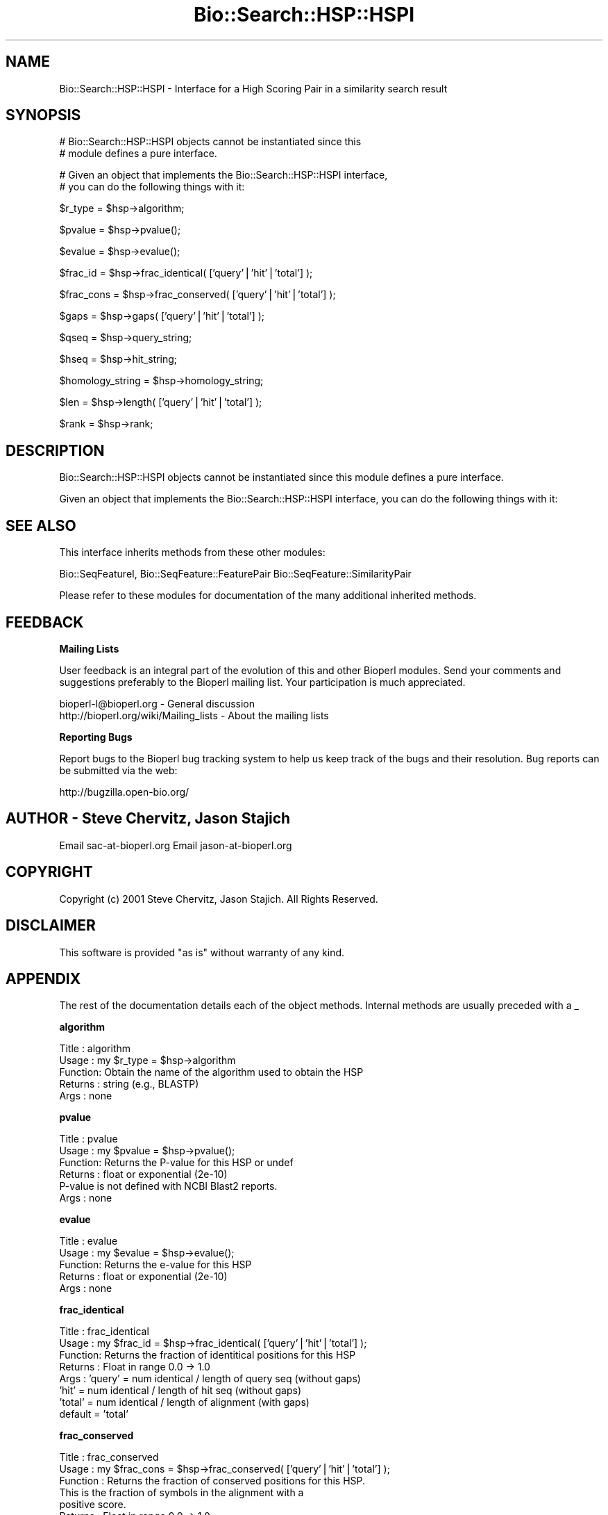.\" Automatically generated by Pod::Man v1.37, Pod::Parser v1.32
.\"
.\" Standard preamble:
.\" ========================================================================
.de Sh \" Subsection heading
.br
.if t .Sp
.ne 5
.PP
\fB\\$1\fR
.PP
..
.de Sp \" Vertical space (when we can't use .PP)
.if t .sp .5v
.if n .sp
..
.de Vb \" Begin verbatim text
.ft CW
.nf
.ne \\$1
..
.de Ve \" End verbatim text
.ft R
.fi
..
.\" Set up some character translations and predefined strings.  \*(-- will
.\" give an unbreakable dash, \*(PI will give pi, \*(L" will give a left
.\" double quote, and \*(R" will give a right double quote.  | will give a
.\" real vertical bar.  \*(C+ will give a nicer C++.  Capital omega is used to
.\" do unbreakable dashes and therefore won't be available.  \*(C` and \*(C'
.\" expand to `' in nroff, nothing in troff, for use with C<>.
.tr \(*W-|\(bv\*(Tr
.ds C+ C\v'-.1v'\h'-1p'\s-2+\h'-1p'+\s0\v'.1v'\h'-1p'
.ie n \{\
.    ds -- \(*W-
.    ds PI pi
.    if (\n(.H=4u)&(1m=24u) .ds -- \(*W\h'-12u'\(*W\h'-12u'-\" diablo 10 pitch
.    if (\n(.H=4u)&(1m=20u) .ds -- \(*W\h'-12u'\(*W\h'-8u'-\"  diablo 12 pitch
.    ds L" ""
.    ds R" ""
.    ds C` ""
.    ds C' ""
'br\}
.el\{\
.    ds -- \|\(em\|
.    ds PI \(*p
.    ds L" ``
.    ds R" ''
'br\}
.\"
.\" If the F register is turned on, we'll generate index entries on stderr for
.\" titles (.TH), headers (.SH), subsections (.Sh), items (.Ip), and index
.\" entries marked with X<> in POD.  Of course, you'll have to process the
.\" output yourself in some meaningful fashion.
.if \nF \{\
.    de IX
.    tm Index:\\$1\t\\n%\t"\\$2"
..
.    nr % 0
.    rr F
.\}
.\"
.\" For nroff, turn off justification.  Always turn off hyphenation; it makes
.\" way too many mistakes in technical documents.
.hy 0
.if n .na
.\"
.\" Accent mark definitions (@(#)ms.acc 1.5 88/02/08 SMI; from UCB 4.2).
.\" Fear.  Run.  Save yourself.  No user-serviceable parts.
.    \" fudge factors for nroff and troff
.if n \{\
.    ds #H 0
.    ds #V .8m
.    ds #F .3m
.    ds #[ \f1
.    ds #] \fP
.\}
.if t \{\
.    ds #H ((1u-(\\\\n(.fu%2u))*.13m)
.    ds #V .6m
.    ds #F 0
.    ds #[ \&
.    ds #] \&
.\}
.    \" simple accents for nroff and troff
.if n \{\
.    ds ' \&
.    ds ` \&
.    ds ^ \&
.    ds , \&
.    ds ~ ~
.    ds /
.\}
.if t \{\
.    ds ' \\k:\h'-(\\n(.wu*8/10-\*(#H)'\'\h"|\\n:u"
.    ds ` \\k:\h'-(\\n(.wu*8/10-\*(#H)'\`\h'|\\n:u'
.    ds ^ \\k:\h'-(\\n(.wu*10/11-\*(#H)'^\h'|\\n:u'
.    ds , \\k:\h'-(\\n(.wu*8/10)',\h'|\\n:u'
.    ds ~ \\k:\h'-(\\n(.wu-\*(#H-.1m)'~\h'|\\n:u'
.    ds / \\k:\h'-(\\n(.wu*8/10-\*(#H)'\z\(sl\h'|\\n:u'
.\}
.    \" troff and (daisy-wheel) nroff accents
.ds : \\k:\h'-(\\n(.wu*8/10-\*(#H+.1m+\*(#F)'\v'-\*(#V'\z.\h'.2m+\*(#F'.\h'|\\n:u'\v'\*(#V'
.ds 8 \h'\*(#H'\(*b\h'-\*(#H'
.ds o \\k:\h'-(\\n(.wu+\w'\(de'u-\*(#H)/2u'\v'-.3n'\*(#[\z\(de\v'.3n'\h'|\\n:u'\*(#]
.ds d- \h'\*(#H'\(pd\h'-\w'~'u'\v'-.25m'\f2\(hy\fP\v'.25m'\h'-\*(#H'
.ds D- D\\k:\h'-\w'D'u'\v'-.11m'\z\(hy\v'.11m'\h'|\\n:u'
.ds th \*(#[\v'.3m'\s+1I\s-1\v'-.3m'\h'-(\w'I'u*2/3)'\s-1o\s+1\*(#]
.ds Th \*(#[\s+2I\s-2\h'-\w'I'u*3/5'\v'-.3m'o\v'.3m'\*(#]
.ds ae a\h'-(\w'a'u*4/10)'e
.ds Ae A\h'-(\w'A'u*4/10)'E
.    \" corrections for vroff
.if v .ds ~ \\k:\h'-(\\n(.wu*9/10-\*(#H)'\s-2\u~\d\s+2\h'|\\n:u'
.if v .ds ^ \\k:\h'-(\\n(.wu*10/11-\*(#H)'\v'-.4m'^\v'.4m'\h'|\\n:u'
.    \" for low resolution devices (crt and lpr)
.if \n(.H>23 .if \n(.V>19 \
\{\
.    ds : e
.    ds 8 ss
.    ds o a
.    ds d- d\h'-1'\(ga
.    ds D- D\h'-1'\(hy
.    ds th \o'bp'
.    ds Th \o'LP'
.    ds ae ae
.    ds Ae AE
.\}
.rm #[ #] #H #V #F C
.\" ========================================================================
.\"
.IX Title "Bio::Search::HSP::HSPI 3"
.TH Bio::Search::HSP::HSPI 3 "2008-07-07" "perl v5.8.8" "User Contributed Perl Documentation"
.SH "NAME"
Bio::Search::HSP::HSPI \- Interface for a High Scoring Pair in a similarity search result
.SH "SYNOPSIS"
.IX Header "SYNOPSIS"
.Vb 2
\&    # Bio::Search::HSP::HSPI objects cannot be instantiated since this
\&    # module defines a pure interface.
.Ve
.PP
.Vb 2
\&    # Given an object that implements the Bio::Search::HSP::HSPI  interface,
\&    # you can do the following things with it:
.Ve
.PP
.Vb 1
\&    $r_type = $hsp->algorithm;
.Ve
.PP
.Vb 1
\&    $pvalue = $hsp->pvalue();
.Ve
.PP
.Vb 1
\&    $evalue = $hsp->evalue();
.Ve
.PP
.Vb 1
\&    $frac_id = $hsp->frac_identical( ['query'|'hit'|'total'] );
.Ve
.PP
.Vb 1
\&    $frac_cons = $hsp->frac_conserved( ['query'|'hit'|'total'] );
.Ve
.PP
.Vb 1
\&    $gaps = $hsp->gaps( ['query'|'hit'|'total'] );
.Ve
.PP
.Vb 1
\&    $qseq = $hsp->query_string;
.Ve
.PP
.Vb 1
\&    $hseq = $hsp->hit_string;
.Ve
.PP
.Vb 1
\&    $homology_string = $hsp->homology_string;
.Ve
.PP
.Vb 1
\&    $len = $hsp->length( ['query'|'hit'|'total'] );
.Ve
.PP
.Vb 1
\&    $rank = $hsp->rank;
.Ve
.SH "DESCRIPTION"
.IX Header "DESCRIPTION"
Bio::Search::HSP::HSPI objects cannot be instantiated since this
module defines a pure interface.
.PP
Given an object that implements the Bio::Search::HSP::HSPI interface,
you can do the following things with it:
.SH "SEE ALSO"
.IX Header "SEE ALSO"
This interface inherits methods from these other modules:
.PP
Bio::SeqFeatureI,
Bio::SeqFeature::FeaturePair
Bio::SeqFeature::SimilarityPair
.PP
Please refer to these modules for documentation of the 
many additional inherited methods.
.SH "FEEDBACK"
.IX Header "FEEDBACK"
.Sh "Mailing Lists"
.IX Subsection "Mailing Lists"
User feedback is an integral part of the evolution of this and other
Bioperl modules. Send your comments and suggestions preferably to
the Bioperl mailing list.  Your participation is much appreciated.
.PP
.Vb 2
\&  bioperl-l@bioperl.org                  - General discussion
\&  http://bioperl.org/wiki/Mailing_lists  - About the mailing lists
.Ve
.Sh "Reporting Bugs"
.IX Subsection "Reporting Bugs"
Report bugs to the Bioperl bug tracking system to help us keep track
of the bugs and their resolution. Bug reports can be submitted via the
web:
.PP
.Vb 1
\&  http://bugzilla.open-bio.org/
.Ve
.SH "AUTHOR \- Steve Chervitz, Jason Stajich"
.IX Header "AUTHOR - Steve Chervitz, Jason Stajich"
Email sac\-at\-bioperl.org
Email jason\-at\-bioperl.org
.SH "COPYRIGHT"
.IX Header "COPYRIGHT"
Copyright (c) 2001 Steve Chervitz, Jason Stajich. All Rights Reserved.
.SH "DISCLAIMER"
.IX Header "DISCLAIMER"
This software is provided \*(L"as is\*(R" without warranty of any kind.
.SH "APPENDIX"
.IX Header "APPENDIX"
The rest of the documentation details each of the object methods.
Internal methods are usually preceded with a _
.Sh "algorithm"
.IX Subsection "algorithm"
.Vb 5
\& Title   : algorithm
\& Usage   : my $r_type = $hsp->algorithm
\& Function: Obtain the name of the algorithm used to obtain the HSP
\& Returns : string (e.g., BLASTP)
\& Args    : none
.Ve
.Sh "pvalue"
.IX Subsection "pvalue"
.Vb 6
\& Title   : pvalue
\& Usage   : my $pvalue = $hsp->pvalue();
\& Function: Returns the P-value for this HSP or undef 
\& Returns : float or exponential (2e-10)
\&           P-value is not defined with NCBI Blast2 reports.
\& Args    : none
.Ve
.Sh "evalue"
.IX Subsection "evalue"
.Vb 5
\& Title   : evalue
\& Usage   : my $evalue = $hsp->evalue();
\& Function: Returns the e-value for this HSP
\& Returns : float or exponential (2e-10)
\& Args    : none
.Ve
.Sh "frac_identical"
.IX Subsection "frac_identical"
.Vb 8
\& Title   : frac_identical
\& Usage   : my $frac_id = $hsp->frac_identical( ['query'|'hit'|'total'] );
\& Function: Returns the fraction of identitical positions for this HSP 
\& Returns : Float in range 0.0 -> 1.0
\& Args    : 'query' = num identical / length of query seq (without gaps)
\&           'hit'   = num identical / length of hit seq (without gaps)
\&           'total' = num identical / length of alignment (with gaps)
\&           default = 'total'
.Ve
.Sh "frac_conserved"
.IX Subsection "frac_conserved"
.Vb 10
\& Title    : frac_conserved
\& Usage    : my $frac_cons = $hsp->frac_conserved( ['query'|'hit'|'total'] );
\& Function : Returns the fraction of conserved positions for this HSP.
\&            This is the fraction of symbols in the alignment with a 
\&            positive score.
\& Returns : Float in range 0.0 -> 1.0
\& Args    : 'query' = num conserved / length of query seq (without gaps)
\&           'hit'   = num conserved / length of hit seq (without gaps)
\&           'total' = num conserved / length of alignment (with gaps)
\&           default = 'total'
.Ve
.Sh "num_identical"
.IX Subsection "num_identical"
.Vb 5
\& Title   : num_identical
\& Usage   : $obj->num_identical($newval)
\& Function: returns the number of identical residues in the alignment
\& Returns : integer
\& Args    : integer (optional)
.Ve
.Sh "num_conserved"
.IX Subsection "num_conserved"
.Vb 5
\& Title   : num_conserved
\& Usage   : $obj->num_conserved($newval)
\& Function: returns the number of conserved residues in the alignment
\& Returns : inetger
\& Args    : integer (optional)
.Ve
.Sh "gaps"
.IX Subsection "gaps"
.Vb 8
\& Title    : gaps
\& Usage    : my $gaps = $hsp->gaps( ['query'|'hit'|'total'] );
\& Function : Get the number of gaps in the query, hit, or total alignment.
\& Returns  : Integer, number of gaps or 0 if none
\& Args     : 'query' = num conserved / length of query seq (without gaps)
\&            'hit'   = num conserved / length of hit seq (without gaps)
\&            'total' = num conserved / length of alignment (with gaps)
\&            default = 'total'
.Ve
.Sh "query_string"
.IX Subsection "query_string"
.Vb 5
\& Title   : query_string
\& Usage   : my $qseq = $hsp->query_string;
\& Function: Retrieves the query sequence of this HSP as a string
\& Returns : string
\& Args    : none
.Ve
.Sh "hit_string"
.IX Subsection "hit_string"
.Vb 5
\& Title   : hit_string
\& Usage   : my $hseq = $hsp->hit_string;
\& Function: Retrieves the hit sequence of this HSP as a string
\& Returns : string
\& Args    : none
.Ve
.Sh "homology_string"
.IX Subsection "homology_string"
.Vb 8
\& Title   : homology_string
\& Usage   : my $homo_string = $hsp->homology_string;
\& Function: Retrieves the homology sequence for this HSP as a string.
\&         : The homology sequence is the string of symbols in between the 
\&         : query and hit sequences in the alignment indicating the degree
\&         : of conservation (e.g., identical, similar, not similar).
\& Returns : string
\& Args    : none
.Ve
.Sh "length"
.IX Subsection "length"
.Vb 11
\& Title    : length
\& Usage    : my $len = $hsp->length( ['query'|'hit'|'total'] );
\& Function : Returns the length of the query or hit in the alignment (without gaps) 
\&            or the aggregate length of the HSP (including gaps;
\&            this may be greater than either hit or query )
\& Returns  : integer
\& Args     : 'query' = length of query seq (without gaps)
\&            'hit'   = length of hit seq (without gaps)
\&            'total' = length of alignment (with gaps)
\&            default = 'total' 
\& Args    : none
.Ve
.Sh "percent_identity"
.IX Subsection "percent_identity"
.Vb 5
\& Title   : percent_identity
\& Usage   : my $percentid = $hsp->percent_identity()
\& Function: Returns the calculated percent identity for an HSP
\& Returns : floating point between 0 and 100 
\& Args    : none
.Ve
.Sh "get_aln"
.IX Subsection "get_aln"
.Vb 5
\& Title   : get_aln
\& Usage   : my $aln = $hsp->get_aln
\& Function: Returns a Bio::SimpleAlign representing the HSP alignment
\& Returns : Bio::SimpleAlign
\& Args    : none
.Ve
.Sh "seq_inds"
.IX Subsection "seq_inds"
.Vb 13
\& Title   : seq_inds
\& Purpose   : Get a list of residue positions (indices) for all identical 
\&           : or conserved residues in the query or sbjct sequence.
\& Example   : @s_ind = $hsp->seq_inds('query', 'identical');
\&           : @h_ind = $hsp->seq_inds('hit', 'conserved');
\&           : @h_ind = $hsp->seq_inds('hit', 'conserved', 1);
\& Returns   : List of integers 
\&           : May include ranges if collapse is true.
\& Argument  : seq_type  = 'query' or 'hit' or 'sbjct'  (default = query)
\&              ('sbjct' is synonymous with 'hit') 
\&             class     = 'identical' or 'conserved' or 'nomatch' or 'gap'
\&                          (default = identical)
\&                          (can be shortened to 'id' or 'cons')
.Ve
.PP
.Vb 6
\&             collapse  = boolean, if true, consecutive positions are merged
\&                         using a range notation, e.g., "1 2 3 4 5 7 9 10 11" 
\&                         collapses to "1-5 7 9-11". This is useful for 
\&                         consolidating long lists. Default = no collapse.
\& Throws    : n/a.
\& Comments  :
.Ve
.PP
See Also   : \fIBio::Search::BlastUtils::collapse_nums()\fR, \fIBio::Search::Hit::HitI::seq_inds()\fR
.Sh "Inherited from Bio::SeqFeature::SimilarityPair"
.IX Subsection "Inherited from Bio::SeqFeature::SimilarityPair"
These methods come from Bio::SeqFeature::SimilarityPair
.Sh "query"
.IX Subsection "query"
.Vb 5
\& Title   : query
\& Usage   : my $query = $hsp->query
\& Function: Returns a SeqFeature representing the query in the HSP
\& Returns : Bio::SeqFeature::Similarity
\& Args    : [optional] new value to set
.Ve
.Sh "hit"
.IX Subsection "hit"
.Vb 5
\& Title   : hit
\& Usage   : my $hit = $hsp->hit
\& Function: Returns a SeqFeature representing the hit in the HSP
\& Returns : Bio::SeqFeature::Similarity
\& Args    : [optional] new value to set
.Ve
.Sh "significance"
.IX Subsection "significance"
.Vb 6
\& Title   : significance
\& Usage   : $evalue = $obj->significance();
\&           $obj->significance($evalue);
\& Function: Get/Set the significance value (see Bio::SeqFeature::SimilarityPair)
\& Returns : significance value (scientific notation string)
\& Args    : significance value (sci notation string)
.Ve
.Sh "score"
.IX Subsection "score"
.Vb 5
\& Title   : score
\& Usage   : my $score = $hsp->score();
\& Function: Returns the score for this HSP or undef 
\& Returns : numeric           
\& Args    : [optional] numeric to set value
.Ve
.Sh "bits"
.IX Subsection "bits"
.Vb 5
\& Title   : bits
\& Usage   : my $bits = $hsp->bits();
\& Function: Returns the bit value for this HSP or undef 
\& Returns : numeric
\& Args    : none
.Ve
.Sh "strand"
.IX Subsection "strand"
.Vb 7
\& Title   : strand
\& Usage   : $hsp->strand('query')
\& Function: Retrieves the strand for the HSP component requested
\& Returns : +1 or -1 (0 if unknown)
\& Args    : 'hit' or 'subject' or 'sbjct' to retrieve the strand of the subject
\&           'query' to retrieve the query strand (default)
\&           'list' or 'array' to retreive both query and hit together
.Ve
.Sh "start"
.IX Subsection "start"
.Vb 6
\& Title   : start
\& Usage   : $hsp->start('query')
\& Function: Retrieves the start for the HSP component requested
\& Returns : integer
\& Args    : 'hit' or 'subject' or 'sbjct' to retrieve the start of the subject
\&           'query' to retrieve the query start (default)
.Ve
.Sh "end"
.IX Subsection "end"
.Vb 6
\& Title   : end
\& Usage   : $hsp->end('query')
\& Function: Retrieves the end for the HSP component requested
\& Returns : integer
\& Args    : 'hit' or 'subject' or 'sbjct' to retrieve the end of the subject
\&           'query' to retrieve the query end (default)
.Ve
.Sh "seq"
.IX Subsection "seq"
.Vb 12
\& Usage     : $hsp->seq( [seq_type] );
\& Purpose   : Get the query or sbjct sequence as a Bio::Seq.pm object.
\& Example   : $seqObj = $hsp->seq('query');
\& Returns   : Object reference for a Bio::Seq.pm object.
\& Argument  : seq_type = 'query' or 'hit' or 'sbjct' (default = 'query').
\&           :  ('sbjct' is synonymous with 'hit') 
\&           : default is 'query'
\& Throws    : Propagates any exception that occurs during construction
\&           : of the Bio::Seq.pm object.
\& Comments  : The sequence is returned in an array of strings corresponding
\&           : to the strings in the original format of the Blast alignment.
\&           : (i.e., same spacing).
.Ve
.PP
See Also   : \fIseq_str()\fR, \fIseq_inds()\fR, Bio::Seq
.Sh "seq_str"
.IX Subsection "seq_str"
.Vb 11
\& Usage     : $hsp->seq_str( seq_type );
\& Purpose   : Get the full query, sbjct, or 'match' sequence as a string.
\&           : The 'match' sequence is the string of symbols in between the 
\&           : query and sbjct sequences.
\& Example   : $str = $hsp->seq_str('query');
\& Returns   : String
\& Argument  : seq_Type = 'query' or 'hit' or 'sbjct' or 'match'
\&           :  ('sbjct' is synonymous with 'hit')
\&           : default is 'query'
\& Throws    : Exception if the argument does not match an accepted seq_type.
\& Comments  :
.Ve
.PP
See Also   : \fIseq()\fR, \fIseq_inds()\fR, \fI_set_match_seq()\fR
.Sh "rank"
.IX Subsection "rank"
.Vb 5
\& Usage     : $hsp->rank( [string] );
\& Purpose   : Get the rank of the HSP within a given Blast hit.
\& Example   : $rank = $hsp->rank;
\& Returns   : Integer (1..n) corresponding to the order in which the HSP
\&             appears in the BLAST report.
.Ve
.Sh "matches"
.IX Subsection "matches"
.Vb 21
\& Usage     : $hsp->matches(-seq   => 'hit'|'query', 
\&                           -start => $start, 
\&                           -stop  => $stop);
\& Purpose   : Get the total number of identical and conservative matches 
\&           : in the query or sbjct sequence for the given HSP. Optionally can
\&           : report data within a defined interval along the seq.
\&           : (Note: 'conservative' matches are called 'positives' in the
\&           : Blast report.)
\& Example   : ($id,$cons) = $hsp_object->matches(-seq   => 'hit');
\&           : ($id,$cons) = $hsp_object->matches(-seq   => 'query',
\&                                                -start => 300,
\&                                                -stop  => 400);
\& Returns   : 2-element array of integers 
\& Argument  : (1) seq_type = 'query' or 'hit' or 'sbjct' (default = query)
\&           :  ('sbjct' is synonymous with 'hit') 
\&           : (2) start = Starting coordinate (optional)
\&           : (3) stop  = Ending coordinate (optional)
\& Throws    : Exception if the supplied coordinates are out of range.
\& Comments  : Relies on seq_str('match') to get the string of alignment symbols
\&           : between the query and sbjct lines which are used for determining
\&           : the number of identical and conservative matches.
.Ve
.PP
See Also   : \fIlength()\fR, \fIgaps()\fR, \fIseq_str()\fR, \fIBio::Search::Hit::BlastHit::_adjust_contigs()\fR
.Sh "n"
.IX Subsection "n"
.Vb 11
\& Usage     : $hsp_obj->n()
\& Purpose   : Get the N value (num HSPs on which P/Expect is based).
\&           : This value is not defined with NCBI Blast2 with gapping.
\& Returns   : Integer or null string if not defined.
\& Argument  : n/a
\& Throws    : n/a
\& Comments  : The 'N' value is listed in parenthesis with P/Expect value:
\&           : e.g., P(3) = 1.2e-30  ---> (N = 3).
\&           : Not defined in NCBI Blast2 with gaps.
\&           : This typically is equal to the number of HSPs but not always.
\&           : To obtain the number of HSPs, use Bio::Search::Hit::HitI::num_hsps().
.Ve
.PP
See Also   : \fIBio::SeqFeature::SimilarityPair::score()\fR
.Sh "range"
.IX Subsection "range"
.Vb 11
\& Usage     : $hsp->range( [seq_type] );
\& Purpose   : Gets the (start, end) coordinates for the query or sbjct sequence
\&           : in the HSP alignment.
\& Example   : ($query_beg, $query_end) = $hsp->range('query');
\&           : ($hit_beg, $hit_end) = $hsp->range('hit');
\& Returns   : Two-element array of integers 
\& Argument  : seq_type = string, 'query' or 'hit' or 'sbjct'  (default = 'query')
\&           :  ('sbjct' is synonymous with 'hit') 
\& Throws    : n/a
\& Comments  : This is a convenience method for constructions such as
\&             ($hsp->query->start, $hsp->query->end)
.Ve
